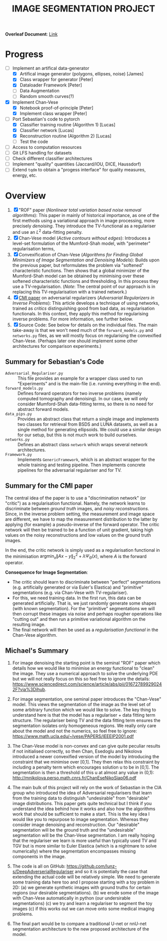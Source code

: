 # ------------------------
#+TITLE: IMAGE SEGMENTATION PROJECT
# ------------------------

*Overleaf Document*: [[https://www.overleaf.com/2716186289qdcsnxyfpmsn][Link]]

* Progress
- [-] Implement an artifical data-generator
  + [X] Artifical image generator (polygons, ellipses, noise) [James]
  + [X] Class wrapper for generator [Peter]
  + [X] Dataloader Framework [Peter]
  + [ ] Data Augmentation
  + [ ] Random smooth curves(?)
- [X] Implement Chan-Vese
  - [X] Notebook proof-of-principle [Peter]
  - [X] Implement class wrapper [Peter]
- [-] Port Sebastian's code to pytorch
  + [X] Classifier training routine (Algorithm 1) [Lucas]
  + [X] Classifier network [Lucas]
  + [X] Reconstruction routine (Algorithm 2) [Lucas]
  + [ ] Test the code
- [ ] Access to computation resources
- [ ] Git LFS handling for datasets
- [ ] Check different classifier architectures
- [ ] Implement "quality" quantities (Jaccard/IOU, DICE, Haussdorf)
- [ ] Extend ~tqdm~ to obtain a "progess interface" for quality measures, energy, etc.



* Overview
1) [X] "ROF" paper (/Nonlinear total variation based noise removal algorithms/):
   This paper in mainly of historical importance, as one of the first methods using a variational approach in image processing, more precisely /denoising/. They introduce the TV-functional as a regulariser and use an $L^2$ data-fitting penalty.
2) [X] Chan-Vese model (/Active contours without edges/):
   Introduces a level-set formulation of the Mumford-Shah model, with "perimeter" regularisation terms,
3) [X] Convexification of Chan-Vese (/Algorithms for Finding Global Minimizers of Image Segmentation and Denoising Models/):
   Builds upon the previous paper, but reformulates the problem via "softened" characteristic functions. Then shows that a global minimizer of the Mumford-Shah model can be obtained by minimising over these softened characteristic functions and thresholding. In this process they use a TV-regularisation. (/Note/: The central point of our approach is in replacing this TV-regularisation with a trained network.)
4) [X] [[https://arxiv.org/abs/1805.11572][CMI paper]] on adversarial regularizers (/Adversarial Regularizers in Inverse Problems/):
   This article develops a technique of using networks, trained as /critics/ distinguishing good from bad data, as regularisation functionals. In this context, they apply this method for regularising inverse problems. For more information, see further below.
5) [X] Source Code: See below for details on the individual files. The main take-away is that we won't need much of the ~forward_models.py~ and ~networks.py~ files, as we will mostly focus on regularising the convexified Chan-Vese. (Perhaps later one should implement some other architectures for comparison experiments.)

** Summary for Sebastian's Code

- ~Adversarial_Regulariser.py~ :: This file provides an example for a wrapper class used to run "Experiments" and is the main-file (i.e. running everything in the end).
- ~forward_models.py~ :: Defines forward operators for two inverse problems (namely computed tomography and denoising). In our case, we will only consider Mumford-Shah data-fitting terms, so there is no need for abstract forward models.
- ~data_pips.py~ :: Provides an abstract class that return a single image and implements two classes for retrieval from BSDS and LUNA datasets, as well as a single method for generating ellipsoids. We could use a similar design for our setup, but this is not much work to build ourselves.
- ~networks.py~ :: Defines an abstract class ~network~ which wraps several network architectures.
- ~Framework.py~ :: Implements ~GenericFramework~, which is an abstract wrapper for the whole training and testing pipeline. Then implements concrete pipelines for the adversarial regulariser and for TV.


** Summary for the CMI paper
The central idea of the paper is to use a "discrimination network" (or "critic") as a regularisation functional. Namely, the network learns to discriminate between /ground truth/ images, and /noisy reconstructions/. Since, in the inverse problem setting, the measurement and image space are different, we have to map the measurement distribution to the latter by applying (for example) a pseudo-inverse of the forward operator. The critic network will then be trained to be a function of unit gradient, taking high values on the noisy reconstructions and low values on the ground truth images.

In the end, the critic network is simply used as a regularisation functional in the minimisation $\mathrm{argmin}_{x} \| Ax - y\|_2^2 + \lambda \Psi_{\Theta}(x)$, where $A$ is the forward operator.

*Consequence for Image Segmentation*:
- The critic should learn to discriminate between "perfect" segmentations (e.g. artificially generated or via Euler's Elastica) and "primitive" segmentations (e.g. via Chan-Vese with TV-regulariser).
- For this, we need training data. In the first run, this data can be generated artificially. That is, we just randomly generate some shapes (with known segmentation). For the "primitive" segmentations we will then corrupt these images via noise and perhaps rougher operations like "cutting out" and then run a primitive variational algorithm on the resulting image.
- The final network will then be used as a /regularisation functional/ in the Chan-Vese algorithm.


** Michael's Summary
1. For image denoising the starting point is the seminal "ROF" paper which details how we would like to minimise an energy functional to "clean" the image. They use a numerical approach to solve the underlying PDE but we will not really focus on this so feel free to ignore the details: https://www.sciencedirect.com/science/article/abs/pii/016727899290242F?via%3Dihub.

2. For image segmentation, one seminal paper introduces the "Chan-Vese" model. This views the segmentation of the image as the level set of some arbitrary function which we would like to solve. The key thing to understand here is that the model has a regulariser + data fitting term structure. The regulariser being TV and the data fitting term ensures the segmentation isolates only homogeneous regions. We really only care about the model and not the numerics, so feel free to ignore: https://www.math.ucla.edu/~lvese/PAPERS/IEEEIP2001.pdf

3. The Chan-Vese model is non-convex and can give quite peculiar results if not initialised correctly, so then Chan, Esedoglu and Nikolova introduced a newer convexified version of the model by introducing the constraint that we minimise over [0,1]. They then relax this constraint by including a penalty term which encourages solution u to be in [0,1]. The segmentation is then a threshold of this u at almost any value in (0,1): http://mnikolova.perso.math.cnrs.fr/ChanEseNikoSiap06.pdf

4. The main bulk of this project will rely on the work of Sebastian in the CIA group who introduced the idea of Adversarial regularisers that learn from the training data to distinguish "undesirable" from "desirable" image distributions. This paper gets quite technical but I think if you understand the idea behind how it works and also how the algorithms work that should be sufficient to make a start. This is the key idea I would like you to repurpose to image segmentation. Whereas they consider image denoising and reconstruction. Our "desirable" segmentation will be the ground truth and the "undesirable" segmentation will be the Chan-Vese segmentation. I am really hoping that the regulariser we learn is more useful than typically used TV and TGV but is more similar to Euler Elastica (which is a nightmare to solve numerically) where the segmentation encompasses missing components in the image.

5. The code is all on GitHub: https://github.com/lunz-s/DeepAdverserialRegulariser and so it is potentially the case that extending the actual code will be relatively simple. We need to generate some training data here too and I propose starting with a toy problem in 2D: (a) we generate synthetic images with ground truths for certain regions (our desirable segmentations). (b) we erode some of the image with Chan-Vese automatically in python (our undersirable segmentations) (c) we try and learn a regulariser to segment the toy images (c) if this works out we can move onto some medical imaging problems.

6. The final part would be to compare a traditional U-net or nnU-net segmentation architecture to the new proposed architecture of the model.


